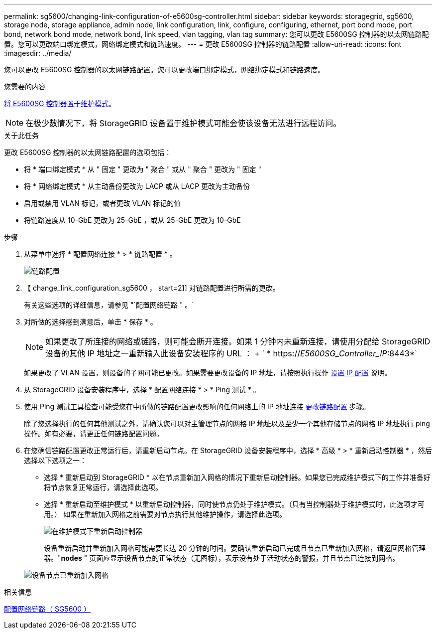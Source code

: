 ---
permalink: sg5600/changing-link-configuration-of-e5600sg-controller.html 
sidebar: sidebar 
keywords: storagegrid, sg5600, storage node, storage appliance, admin node, link configuration, link, configure, configuring, ethernet, port bond mode, port bond, network bond mode, network bond, link speed, vlan tagging, vlan tag 
summary: 您可以更改 E5600SG 控制器的以太网链路配置。您可以更改端口绑定模式，网络绑定模式和链路速度。 
---
= 更改 E5600SG 控制器的链路配置
:allow-uri-read: 
:icons: font
:imagesdir: ../media/


[role="lead"]
您可以更改 E5600SG 控制器的以太网链路配置。您可以更改端口绑定模式，网络绑定模式和链路速度。

.您需要的内容
xref:placing-appliance-into-maintenance-mode.adoc[将 E5600SG 控制器置于维护模式]。


NOTE: 在极少数情况下，将 StorageGRID 设备置于维护模式可能会使该设备无法进行远程访问。

.关于此任务
更改 E5600SG 控制器的以太网链路配置的选项包括：

* 将 * 端口绑定模式 * 从 " 固定 " 更改为 " 聚合 " 或从 " 聚合 " 更改为 " 固定 "
* 将 * 网络绑定模式 * 从主动备份更改为 LACP 或从 LACP 更改为主动备份
* 启用或禁用 VLAN 标记，或者更改 VLAN 标记的值
* 将链路速度从 10-GbE 更改为 25-GbE ，或从 25-GbE 更改为 10-GbE


.步骤
. 从菜单中选择 * 配置网络连接 * > * 链路配置 * 。
+
image::../media/link_configuration_option.gif[链路配置]

. 【 change_link_configuration_sg5600 ， start=2]] 对链路配置进行所需的更改。
+
有关这些选项的详细信息，请参见 "`配置网络链路 " 。`

. 对所做的选择感到满意后，单击 * 保存 * 。
+

NOTE: 如果更改了所连接的网络或链路，则可能会断开连接。如果 1 分钟内未重新连接，请使用分配给 StorageGRID 设备的其他 IP 地址之一重新输入此设备安装程序的 URL ： + ` * https://_E5600SG_Controller_IP_:8443*`

+
如果更改了 VLAN 设置，则设备的子网可能已更改。如果需要更改设备的 IP 地址，请按照执行操作 xref:setting-ip-configuration-sg5600.adoc[设置 IP 配置] 说明。

. 从 StorageGRID 设备安装程序中，选择 * 配置网络连接 * > * Ping 测试 * 。
. 使用 Ping 测试工具检查可能受您在中所做的链路配置更改影响的任何网络上的 IP 地址连接 <<change_link_configuration_sg5600,更改链路配置>> 步骤。
+
除了您选择执行的任何其他测试之外，请确认您可以对主管理节点的网格 IP 地址以及至少一个其他存储节点的网格 IP 地址执行 ping 操作。如有必要，请更正任何链路配置问题。

. 在您确信链路配置更改正常运行后，请重新启动节点。在 StorageGRID 设备安装程序中，选择 * 高级 * > * 重新启动控制器 * ，然后选择以下选项之一：
+
** 选择 * 重新启动到 StorageGRID * 以在节点重新加入网格的情况下重新启动控制器。如果您已完成维护模式下的工作并准备好将节点恢复正常运行，请选择此选项。
** 选择 * 重新启动至维护模式 * 以重新启动控制器，同时使节点仍处于维护模式。（只有当控制器处于维护模式时，此选项才可用。） 如果在重新加入网格之前需要对节点执行其他维护操作，请选择此选项。
+
image::../media/reboot_controller_from_maintenance_mode.png[在维护模式下重新启动控制器]

+
设备重新启动并重新加入网格可能需要长达 20 分钟的时间。要确认重新启动已完成且节点已重新加入网格，请返回网格管理器。"*nodes* " 页面应显示设备节点的正常状态（无图标），表示没有处于活动状态的警报，并且节点已连接到网格。

+
image::../media/nodes_menu.png[设备节点已重新加入网格]





.相关信息
xref:configuring-network-links-sg5600.adoc[配置网络链路（ SG5600 ）]
